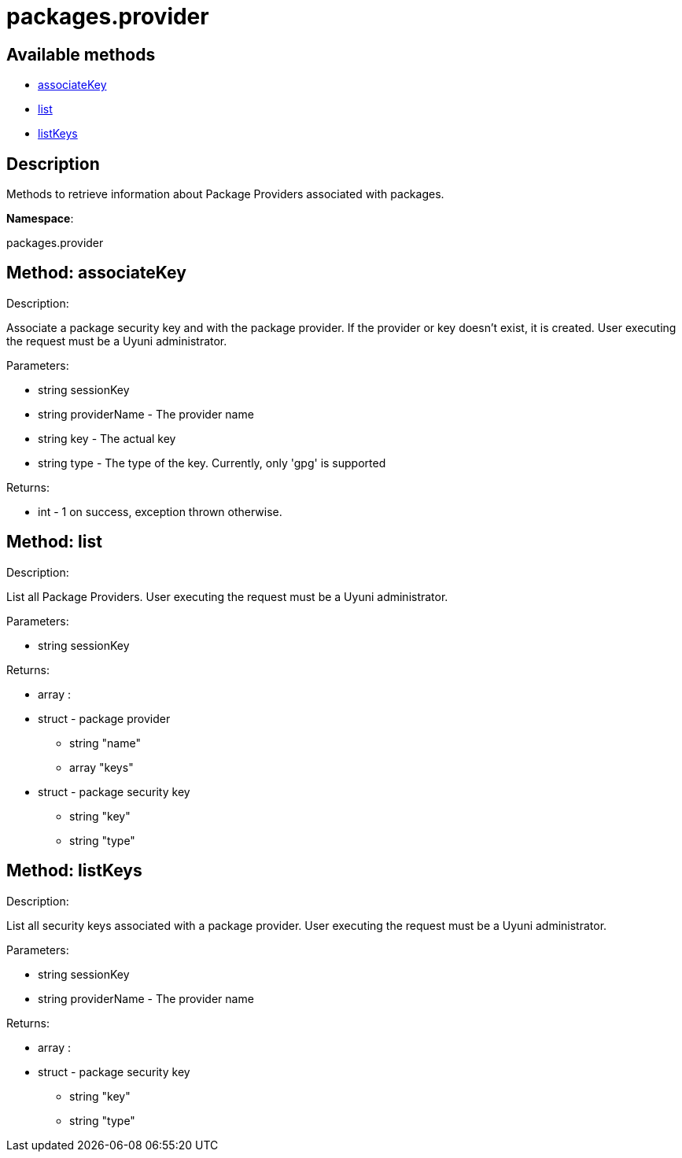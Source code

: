 [#apidoc-packages_provider]
= packages.provider


== Available methods

* <<apidoc-packages_provider-associateKey-438055051,associateKey>>
* <<apidoc-packages_provider-list-523046050,list>>
* <<apidoc-packages_provider-listKeys-238370333,listKeys>>

== Description

Methods to retrieve information about Package Providers associated with
      packages.

*Namespace*:

packages.provider


[#apidoc-packages_provider-associateKey-438055051]
== Method: associateKey 

Description:

Associate a package security key and with the package provider.
      If the provider or key doesn't exist, it is created. User executing the
      request must be a Uyuni administrator.




Parameters:

  * [.string]#string#  sessionKey
 
* [.string]#string#  providerName - The provider name
 
* [.string]#string#  key - The actual key
 
* [.string]#string#  type - The type of the key. Currently,
 only 'gpg' is supported
 

Returns:

* [.int]#int#  - 1 on success, exception thrown otherwise.
 



[#apidoc-packages_provider-list-523046050]
== Method: list 

Description:

List all Package Providers.
 User executing the request must be a Uyuni administrator.




Parameters:

  * [.string]#string#  sessionKey
 

Returns:

* [.array]#array# :
      * [.struct]#struct#  - package provider
   ** [.string]#string#  "name"
   ** [.array]#array#  "keys"
      * [.struct]#struct#  - package security key
     ** [.string]#string#  "key"
     ** [.string]#string#  "type"
    
       
   



[#apidoc-packages_provider-listKeys-238370333]
== Method: listKeys 

Description:

List all security keys associated with a package provider.
 User executing the request must be a Uyuni administrator.




Parameters:

  * [.string]#string#  sessionKey
 
* [.string]#string#  providerName - The provider name
 

Returns:

* [.array]#array# :
      * [.struct]#struct#  - package security key
     ** [.string]#string#  "key"
     ** [.string]#string#  "type"
    
   


